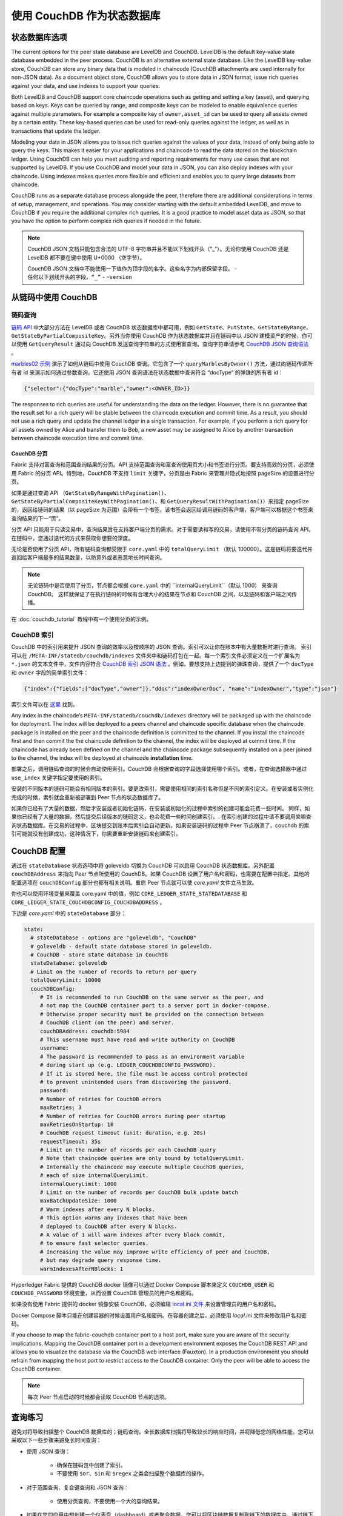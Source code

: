 使用 CouchDB 作为状态数据库
=============================

状态数据库选项
----------------------

The current options for the peer state database are LevelDB and CouchDB. LevelDB is the default
key-value state database embedded in the peer process. CouchDB is an alternative external state database.
Like the LevelDB key-value store, CouchDB can store any binary data that is modeled in chaincode
(CouchDB attachments are used internally for non-JSON data). As a document object store,
CouchDB allows you to store data in JSON format, issue rich queries against your data,
and use indexes to support your queries.

Both LevelDB and CouchDB support core chaincode operations such as getting and setting a key
(asset), and querying based on keys. Keys can be queried by range, and composite keys can be
modeled to enable equivalence queries against multiple parameters. For example a composite
key of ``owner,asset_id`` can be used to query all assets owned by a certain entity. These key-based
queries can be used for read-only queries against the ledger, as well as in transactions that
update the ledger.

Modeling your data in JSON allows you to issue rich queries against the values of your data,
instead of only being able to query the keys. This makes it easier for your applications and
chaincode to read the data stored on the blockchain ledger. Using CouchDB can help you meet
auditing and reporting requirements for many use cases that are not supported by LevelDB. If you use
CouchDB and model your data in JSON, you can also deploy indexes with your chaincode.
Using indexes makes queries more flexible and efficient and enables you to query large
datasets from chaincode.

CouchDB runs as a separate database process alongside the peer, therefore there are additional
considerations in terms of setup, management, and operations. You may consider starting with the
default embedded LevelDB, and move to CouchDB if you require the additional complex rich queries.
It is a good practice to model asset data as JSON, so that you have the option to perform
complex rich queries if needed in the future.

.. note::
      CouchDB JSON 文档只能包含合法的 UTF-8 字符串并且不能以下划线开头（“_”）。无论你使用 CouchDB 还是 LevelDB 都不要在键中使用 U+0000 （空字节）。

      CouchDB JSON 文档中不能使用一下值作为顶字段的名字。这些名字为内部保留字段。
      - ``任何以下划线开头的字段，“_”``
      - ``~version``

从链码中使用 CouchDB
----------------------------

链码查询
~~~~~~~~~~~~~~~~~

`链码 API <https://godoc.org/github.com/hyperledger/fabric-chaincode-go/shim#ChaincodeStubInterface>`__ 中大部分方法在 LevelDB 或者 CouchDB 状态数据库中都可用，例如 ``GetState``、``PutState``、``GetStateByRange``、``GetStateByPartialCompositeKey``。另外当你使用 CouchDB 作为状态数据库并且在链码中以 JSON 建模资产的时候，你可以使用 ``GetQueryResult`` 通过向 CouchDB 发送查询字符串的方式使用富查询。查询字符串请参考 `CouchDB JSON 查询语法 <http://docs.couchdb.org/en/2.1.1/api/database/find.html>`__ 。

`marbles02 示例 <https://github.com/hyperledger/fabric-samples/blob/master/chaincode/marbles02/go/marbles_chaincode.go>`__ 演示了如何从链码中使用 CouchDB 查询。它包含了一个 ``queryMarblesByOwner()`` 方法，通过向链码传递所有者 id 来演示如何通过参数查询。它还使用 JSON 查询语法在状态数据中查询符合 “docType” 的弹珠的所有者 id：

.. code:: bash

  {"selector":{"docType":"marble","owner":<OWNER_ID>}}

The responses to rich queries are useful for understanding the data on the ledger. However,
there is no guarantee that the result set for a rich query will be stable between
the chaincode execution and commit time. As a result, you should not use a rich query and
update the channel ledger in a single transaction. For example, if you perform a
rich query for all assets owned by Alice and transfer them to Bob, a new asset may
be assigned to Alice by another transaction between chaincode execution time
and commit time.

.. couchdb-pagination: 

CouchDB 分页
^^^^^^^^^^^^^^^^^^

Fabric 支持对富查询和范围查询结果的分页。API 支持范围查询和富查询使用页大小和书签进行分页。要支持高效的分页，必须使用 Fabric 的分页 API。特别地，CouchDB 不支持 ``limit`` 关键字，分页是由 Fabric 来管理并隐式地按照 pageSize 的设置进行分页。

如果是通过查询 API （``GetStateByRangeWithPagination()``、``GetStateByPartialCompositeKeyWithPagination()``、和 ``GetQueryResultWithPagination()``）来指定 pageSize 的，返回给链码的结果（以 pageSize 为范围）会带有一个书签。该书签会返回给调用链码的客户端，客户端可以根据这个书签来查询结果的下一“页”。

分页 API 只能用于只读交易中，查询结果旨在支持客户端分页的需求。对于需要读和写的交易，请使用不带分页的链码查询 API。在链码中，您通过迭代的方式来获取你想要的深度。

无论是否使用了分页 API，所有链码查询都受限于 ``core.yaml`` 中的 ``totalQueryLimit`` （默认 100000）。这是链码将要迭代并返回给客户端最多的结果数量，以防意外或者恶意地长时间查询。

.. note::
      无论链码中是否使用了分页，节点都会根据 ``core.yaml`` 中的 ``internalQueryLimit``（默认 1000） 来查询 CouchDB。 这样就保证了在执行链码的时候有合理大小的结果在节点和 CouchDB 之间，以及链码和客户端之间传播。

在 :doc:`couchdb_tutorial` 教程中有一个使用分页的示例。

CouchDB 索引
~~~~~~~~~~~~~~~

CouchDB 中的索引用来提升 JSON 查询的效率以及按顺序的 JSON 查询。索引可以让你在账本中有大量数据时进行查询。 索引可以在 ``/META-INF/statedb/couchdb/indexes`` 文件夹中和链码打包在一起。每一个索引文件必须定义在一个扩展名为 ``*.json`` 的文本文件中，文件内容符合 `CouchDB 索引 JSON 语法 <http://docs.couchdb.org/en/2.1.1/api/database/find.html#db-index>`__ 。例如，要想支持上边提到的弹珠查询，提供了一个 ``docType`` 和 ``owner`` 字段的简单索引文件：

.. code:: bash

  {"index":{"fields":["docType","owner"]},"ddoc":"indexOwnerDoc", "name":"indexOwner","type":"json"}

索引文件可以在 `这里 <https://github.com/hyperledger/fabric-samples/blob/{BRANCH}/chaincode/marbles02/go/META-INF/statedb/couchdb/indexes/indexOwner.json>`__ 找到。

Any index in the chaincode’s ``META-INF/statedb/couchdb/indexes`` directory
will be packaged up with the chaincode for deployment. The index will be deployed
to a peers channel and chaincode specific database when the chaincode package is
installed on the peer and the chaincode definition is committed to the channel. If you
install the chaincode first and then commit the the chaincode definition to the
channel, the index will be deployed at commit time. If the chaincode has already
been defined on the channel and the chaincode package subsequently installed on
a peer joined to the channel, the index will be deployed at chaincode
**installation** time.

部署之后，调用链码查询的时候会自动使用索引。CouchDB 会根据查询的字段选择使用哪个索引。或者，在查询选择器中通过 ``use_index`` 关键字指定要使用的索引。

安装的不同版本的链码可能会有相同版本的索引。要更改索引，需要使用相同的索引名称但是不同的索引定义。在安装或者实例化完成的时候，索引就会重新被部署到 Peer 节点的状态数据库了。

如果你已经有了大量的数据，然后才安装或者初始化链码，在安装或初始化的过程中索引的创建可能会花费一些时间。 同样，如果你已经有了大量的数据，然后提交后续版本的链码定义，也会花费一些时间创建索引。. 在索引创建的过程中请不要调用来嘛查询状态数据库。在交易的过程中，区块提交到账本后索引会自动更新。如果安装链码的过程中 Peer 节点崩溃了，couchdb 的索引可能就没有创建成功。这种情况下，你需要重新安装链码来创建索引。

CouchDB 配置
---------------------

通过在 ``stateDatabase`` 状态选项中将 goleveldb 切换为 CouchDB 可以启用 CouchDB 状态数据库。另外配置 ``couchDBAddress`` 来指向 Peer 节点所使用的 CouchDB。如果 CouchDB 设置了用户名和密码，也需要在配置中指定。其他的配置选项在 ``couchDBConfig`` 部分也都有相关说明。重启 Peer 节点就可以使 *core.yaml* 文件立马生效。

你也可以使用环境变量来覆盖 core.yaml 中的值，例如 ``CORE_LEDGER_STATE_STATEDATABASE`` 和 ``CORE_LEDGER_STATE_COUCHDBCONFIG_COUCHDBADDRESS`` 。

下边是 *core.yaml* 中的 ``stateDatabase`` 部分：

.. code:: bash

    state:
      # stateDatabase - options are "goleveldb", "CouchDB"
      # goleveldb - default state database stored in goleveldb.
      # CouchDB - store state database in CouchDB
      stateDatabase: goleveldb
      # Limit on the number of records to return per query
      totalQueryLimit: 10000
      couchDBConfig:
         # It is recommended to run CouchDB on the same server as the peer, and
         # not map the CouchDB container port to a server port in docker-compose.
         # Otherwise proper security must be provided on the connection between
         # CouchDB client (on the peer) and server.
         couchDBAddress: couchdb:5984
         # This username must have read and write authority on CouchDB
         username:
         # The password is recommended to pass as an environment variable
         # during start up (e.g. LEDGER_COUCHDBCONFIG_PASSWORD).
         # If it is stored here, the file must be access control protected
         # to prevent unintended users from discovering the password.
         password:
         # Number of retries for CouchDB errors
         maxRetries: 3
         # Number of retries for CouchDB errors during peer startup
         maxRetriesOnStartup: 10
         # CouchDB request timeout (unit: duration, e.g. 20s)
         requestTimeout: 35s
         # Limit on the number of records per each CouchDB query
         # Note that chaincode queries are only bound by totalQueryLimit.
         # Internally the chaincode may execute multiple CouchDB queries,
         # each of size internalQueryLimit.
         internalQueryLimit: 1000
         # Limit on the number of records per CouchDB bulk update batch
         maxBatchUpdateSize: 1000
         # Warm indexes after every N blocks.
         # This option warms any indexes that have been
         # deployed to CouchDB after every N blocks.
         # A value of 1 will warm indexes after every block commit,
         # to ensure fast selector queries.
         # Increasing the value may improve write efficiency of peer and CouchDB,
         # but may degrade query response time.
         warmIndexesAfterNBlocks: 1

Hyperledger Fabric 提供的 CouchDB docker 镜像可以通过 Docker Compose 脚本来定义 ``COUCHDB_USER`` 和 ``COUCHDB_PASSWORD`` 环境变量，从而设置 CouchDB 管理员的用户名和密码。

如果没有使用 Fabric 提供的 docker 镜像安装 CouchDB，必须编辑 `local.ini 文件
<http://docs.couchdb.org/en/2.1.1/config/intro.html#configuration-files>`__ 来设置管理员的用户名和密码。

Docker Compose 脚本只能在创建容器的时候设置用户名和密码。在容器创建之后，必须使用 *local.ini* 文件来修改用户名和密码。

If you choose to map the fabric-couchdb container port to a host port, make sure you
are aware of the security implications. Mapping the CouchDB container port in a
development environment exposes the CouchDB REST API and allows you to visualize
the database via the CouchDB web interface (Fauxton). In a production environment
you should refrain from mapping the host port to restrict access to the CouchDB
container. Only the peer will be able to access the CouchDB container.

.. note:: 每次 Peer 节点启动的时候都会读取 CouchDB 节点的选项。

查询练习
--------------------------

避免对将导致扫描整个 CouchDB 数据库的；链码查询。全长数据库扫描将导致较长的响应时间，并将降低您的网络性能。您可以采取以下一些步骤来避免长时间查询：

- 使用 JSON 查询：

    * 确保在链码包中创建了索引。
    * 不要使用 ``$or``、``$in`` 和 ``$regex`` 之类会扫描整个数据库的操作。

- 对于范围查询、复合键查询和 JSON 查询：

    * 使用分页查询，不要使用一个大的查询结果。

- 如果在您的应用中想创建一个仪表盘（dashboard）或者聚合数据，您可以将区块链数据复制到链下的数据库中，通过链下数据库来查询或分析区块链数据，以此来优化数据存储，并防止网络性能的降低或交易的终端。要实现这个功能，可以通过区块或链码事件将交易数据写入链下数据库或者分析引擎。对于每一个接收到的区块，区块监听应用将遍历区块中的每一个交易并根据每一个有效交易的 ``读写集`` 中的键值对构建一个数据存储。文档 :doc:`peer_event_services` 提供了可重放事件，以确保下游数据存储的完整性。

.. Licensed under Creative Commons Attribution 4.0 International License
   https://creativecommons.org/licenses/by/4.0/
   